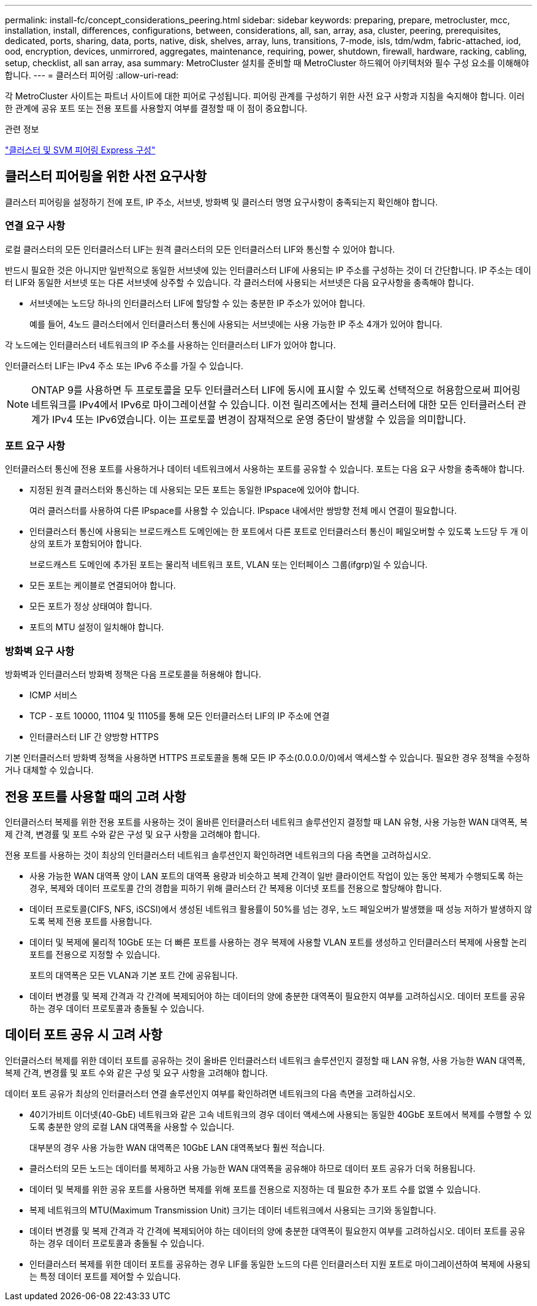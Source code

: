 ---
permalink: install-fc/concept_considerations_peering.html 
sidebar: sidebar 
keywords: preparing, prepare, metrocluster, mcc, installation, install, differences, configurations, between, considerations, all, san, array, asa, cluster, peering, prerequisites, dedicated, ports, sharing, data, ports, native, disk, shelves, array, luns, transitions, 7-mode, isls, tdm/wdm, fabric-attached, iod, ood, encryption, devices, unmirrored, aggregates, maintenance, requiring, power, shutdown, firewall, hardware, racking, cabling, setup, checklist, all san array, asa 
summary: MetroCluster 설치를 준비할 때 MetroCluster 하드웨어 아키텍처와 필수 구성 요소를 이해해야 합니다. 
---
= 클러스터 피어링
:allow-uri-read: 


[role="lead"]
각 MetroCluster 사이트는 파트너 사이트에 대한 피어로 구성됩니다. 피어링 관계를 구성하기 위한 사전 요구 사항과 지침을 숙지해야 합니다. 이러한 관계에 공유 포트 또는 전용 포트를 사용할지 여부를 결정할 때 이 점이 중요합니다.

.관련 정보
http://docs.netapp.com/ontap-9/topic/com.netapp.doc.exp-clus-peer/home.html["클러스터 및 SVM 피어링 Express 구성"]



== 클러스터 피어링을 위한 사전 요구사항

클러스터 피어링을 설정하기 전에 포트, IP 주소, 서브넷, 방화벽 및 클러스터 명명 요구사항이 충족되는지 확인해야 합니다.



=== 연결 요구 사항

로컬 클러스터의 모든 인터클러스터 LIF는 원격 클러스터의 모든 인터클러스터 LIF와 통신할 수 있어야 합니다.

반드시 필요한 것은 아니지만 일반적으로 동일한 서브넷에 있는 인터클러스터 LIF에 사용되는 IP 주소를 구성하는 것이 더 간단합니다. IP 주소는 데이터 LIF와 동일한 서브넷 또는 다른 서브넷에 상주할 수 있습니다. 각 클러스터에 사용되는 서브넷은 다음 요구사항을 충족해야 합니다.

* 서브넷에는 노드당 하나의 인터클러스터 LIF에 할당할 수 있는 충분한 IP 주소가 있어야 합니다.
+
예를 들어, 4노드 클러스터에서 인터클러스터 통신에 사용되는 서브넷에는 사용 가능한 IP 주소 4개가 있어야 합니다.



각 노드에는 인터클러스터 네트워크의 IP 주소를 사용하는 인터클러스터 LIF가 있어야 합니다.

인터클러스터 LIF는 IPv4 주소 또는 IPv6 주소를 가질 수 있습니다.


NOTE: ONTAP 9를 사용하면 두 프로토콜을 모두 인터클러스터 LIF에 동시에 표시할 수 있도록 선택적으로 허용함으로써 피어링 네트워크를 IPv4에서 IPv6로 마이그레이션할 수 있습니다. 이전 릴리즈에서는 전체 클러스터에 대한 모든 인터클러스터 관계가 IPv4 또는 IPv6였습니다. 이는 프로토콜 변경이 잠재적으로 운영 중단이 발생할 수 있음을 의미합니다.



=== 포트 요구 사항

인터클러스터 통신에 전용 포트를 사용하거나 데이터 네트워크에서 사용하는 포트를 공유할 수 있습니다. 포트는 다음 요구 사항을 충족해야 합니다.

* 지정된 원격 클러스터와 통신하는 데 사용되는 모든 포트는 동일한 IPspace에 있어야 합니다.
+
여러 클러스터를 사용하여 다른 IPspace를 사용할 수 있습니다. IPspace 내에서만 쌍방향 전체 메시 연결이 필요합니다.

* 인터클러스터 통신에 사용되는 브로드캐스트 도메인에는 한 포트에서 다른 포트로 인터클러스터 통신이 페일오버할 수 있도록 노드당 두 개 이상의 포트가 포함되어야 합니다.
+
브로드캐스트 도메인에 추가된 포트는 물리적 네트워크 포트, VLAN 또는 인터페이스 그룹(ifgrp)일 수 있습니다.

* 모든 포트는 케이블로 연결되어야 합니다.
* 모든 포트가 정상 상태여야 합니다.
* 포트의 MTU 설정이 일치해야 합니다.




=== 방화벽 요구 사항

방화벽과 인터클러스터 방화벽 정책은 다음 프로토콜을 허용해야 합니다.

* ICMP 서비스
* TCP - 포트 10000, 11104 및 11105를 통해 모든 인터클러스터 LIF의 IP 주소에 연결
* 인터클러스터 LIF 간 양방향 HTTPS


기본 인터클러스터 방화벽 정책을 사용하면 HTTPS 프로토콜을 통해 모든 IP 주소(0.0.0.0/0)에서 액세스할 수 있습니다. 필요한 경우 정책을 수정하거나 대체할 수 있습니다.



== 전용 포트를 사용할 때의 고려 사항

인터클러스터 복제를 위한 전용 포트를 사용하는 것이 올바른 인터클러스터 네트워크 솔루션인지 결정할 때 LAN 유형, 사용 가능한 WAN 대역폭, 복제 간격, 변경률 및 포트 수와 같은 구성 및 요구 사항을 고려해야 합니다.

전용 포트를 사용하는 것이 최상의 인터클러스터 네트워크 솔루션인지 확인하려면 네트워크의 다음 측면을 고려하십시오.

* 사용 가능한 WAN 대역폭 양이 LAN 포트의 대역폭 용량과 비슷하고 복제 간격이 일반 클라이언트 작업이 있는 동안 복제가 수행되도록 하는 경우, 복제와 데이터 프로토콜 간의 경합을 피하기 위해 클러스터 간 복제용 이더넷 포트를 전용으로 할당해야 합니다.
* 데이터 프로토콜(CIFS, NFS, iSCSI)에서 생성된 네트워크 활용률이 50%를 넘는 경우, 노드 페일오버가 발생했을 때 성능 저하가 발생하지 않도록 복제 전용 포트를 사용합니다.
* 데이터 및 복제에 물리적 10GbE 또는 더 빠른 포트를 사용하는 경우 복제에 사용할 VLAN 포트를 생성하고 인터클러스터 복제에 사용할 논리 포트를 전용으로 지정할 수 있습니다.
+
포트의 대역폭은 모든 VLAN과 기본 포트 간에 공유됩니다.

* 데이터 변경률 및 복제 간격과 각 간격에 복제되어야 하는 데이터의 양에 충분한 대역폭이 필요한지 여부를 고려하십시오. 데이터 포트를 공유하는 경우 데이터 프로토콜과 충돌될 수 있습니다.




== 데이터 포트 공유 시 고려 사항

인터클러스터 복제를 위한 데이터 포트를 공유하는 것이 올바른 인터클러스터 네트워크 솔루션인지 결정할 때 LAN 유형, 사용 가능한 WAN 대역폭, 복제 간격, 변경률 및 포트 수와 같은 구성 및 요구 사항을 고려해야 합니다.

데이터 포트 공유가 최상의 인터클러스터 연결 솔루션인지 여부를 확인하려면 네트워크의 다음 측면을 고려하십시오.

* 40기가비트 이더넷(40-GbE) 네트워크와 같은 고속 네트워크의 경우 데이터 액세스에 사용되는 동일한 40GbE 포트에서 복제를 수행할 수 있도록 충분한 양의 로컬 LAN 대역폭을 사용할 수 있습니다.
+
대부분의 경우 사용 가능한 WAN 대역폭은 10GbE LAN 대역폭보다 훨씬 적습니다.

* 클러스터의 모든 노드는 데이터를 복제하고 사용 가능한 WAN 대역폭을 공유해야 하므로 데이터 포트 공유가 더욱 허용됩니다.
* 데이터 및 복제를 위한 공유 포트를 사용하면 복제를 위해 포트를 전용으로 지정하는 데 필요한 추가 포트 수를 없앨 수 있습니다.
* 복제 네트워크의 MTU(Maximum Transmission Unit) 크기는 데이터 네트워크에서 사용되는 크기와 동일합니다.
* 데이터 변경률 및 복제 간격과 각 간격에 복제되어야 하는 데이터의 양에 충분한 대역폭이 필요한지 여부를 고려하십시오. 데이터 포트를 공유하는 경우 데이터 프로토콜과 충돌될 수 있습니다.
* 인터클러스터 복제를 위한 데이터 포트를 공유하는 경우 LIF를 동일한 노드의 다른 인터클러스터 지원 포트로 마이그레이션하여 복제에 사용되는 특정 데이터 포트를 제어할 수 있습니다.

